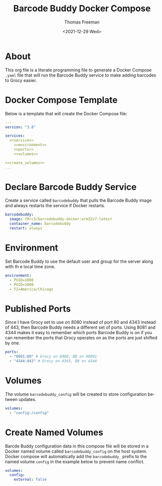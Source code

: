 # -*- eval: (add-hook 'after-save-hook (lambda ()(org-babel-tangle)) nil t); -*-
#+options: ':nil *:t -:t ::t <:t H:3 \n:nil ^:t arch:headline
#+options: author:t broken-links:nil c:nil creator:nil
#+options: d:(not "LOGBOOK") date:t e:t email:nil f:t inline:t num:nil
#+options: p:nil pri:nil prop:nil stat:t tags:t tasks:t tex:t
#+options: timestamp:t title:t toc:t todo:t |:t
#+title: Barcode Buddy Docker Compose
#+date: <2021-12-29 Wed>
#+author: Thomas Freeman
#+language: en
#+select_tags: export
#+exclude_tags: noexport
#+creator: Emacs 27.1 (Org mode 9.4.6)

* About
This org file is a literate programming file to generate a Docker Compose ~.yaml~ file that will run the Barcode Buddy service to make adding barcodes to Grocy easier.
* Docker Compose Template
Below is a template that will create the Docker Compose file:
#+begin_src yaml :noweb yes :tangle yes
  ---
  version: "3.8"
  
  services:
    <<service>>
      <<environment>>
      <<ports>>
      <<volumes>>
  
  <<create_volumes>>
  ...
#+end_src
* Declare Barcode Buddy Service
Create a service called ~barcodebuddy~ that pulls the Barcode Buddy image and always restarts the service if Docker restarts.
#+name: service
#+begin_src yaml
  barcodebuddy:
    image: f0rc3/barcodebuddy-docker:arm32v7-latest
    container_name: barcodebuddy
    restart: always
#+end_src
* Environment
Set Barcode Buddy to use the default user and group for the server along with th e local time zone.
#+name: environment
#+begin_src yaml
  environment:
    - PUID=1000
    - PGID=1000
    - TZ=America/Chicago
#+end_src
* Published Ports
Since I have Grocy set to use on 8080 instead of port 80 and 4343 instead of 443, then Barcode Buddy needs a different set of ports. Using 8081 and 4344 makes it easy to remember which ports Barcode Buddy is on if you can remember the ports that Grocy operates on as the ports are just shifted by one.
#+name: ports
#+begin_src yaml
  ports:
    - "8081:80" # Grocy on 8080, BB on 80801
    - "4344:443" # Grocy on 4343, BB on 4344
#+end_src
* Volumes
The volume ~barcodebuddy_config~ will be created to store configuration between updates.
#+name: volumes
#+begin_src yaml
  volumes:
    - "config:/config"
#+end_src
* Create Named Volumes
Barcde Buddy configuration data in this compose file will be stored in a Docker named volume called ~barcodebuddy_config~ on the host system. Docker compose will automatically add the ~barcodebuddy_~ prefix to the named volume ~config~ in the example below to prevent name conflict.
#+name: create_volumes
#+begin_src yaml
  volumes:
    config:
      external: false      
#+end_src
